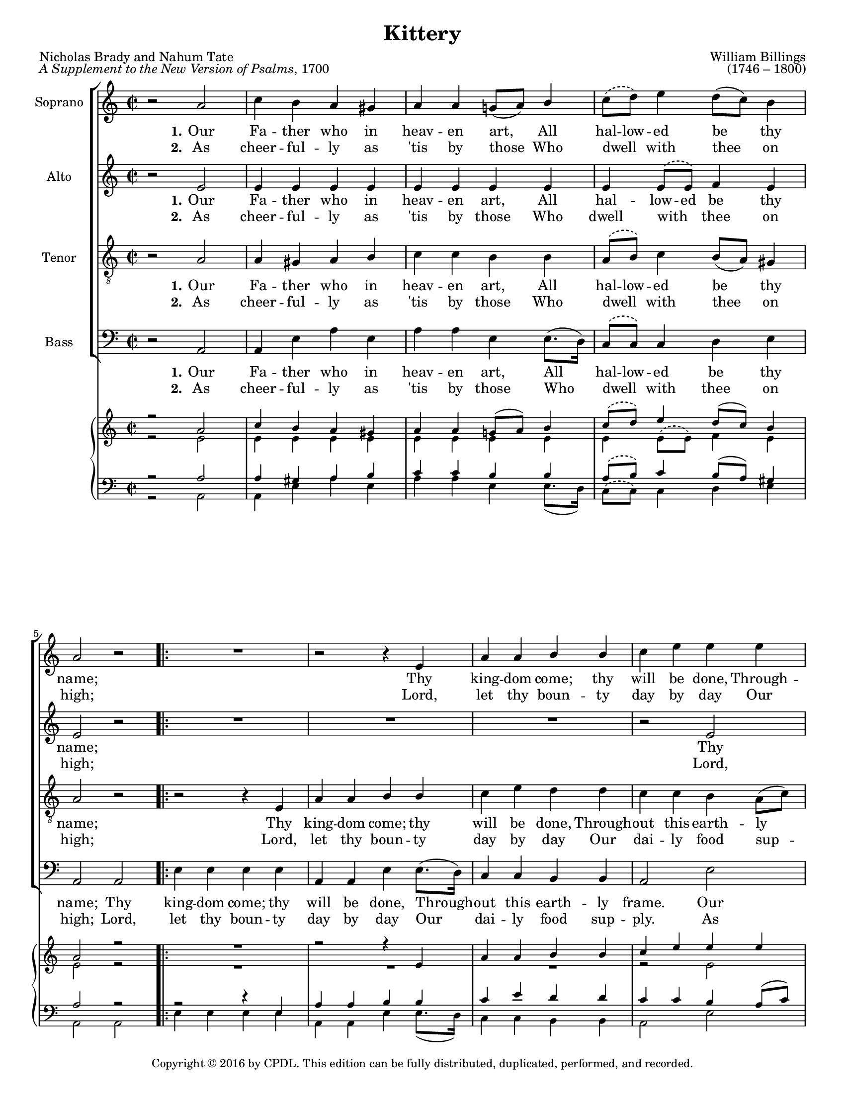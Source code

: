 \version "2.18.2"

\header {
  title = "Kittery"
  composer = \markup {
    \override #'(baseline-skip . 2)
    \right-column {
      "William Billings"
      "(1746 – 1800)"
    }
  }
  poet = \markup {
    \override #'(baseline-skip . 2)
    \left-column {
      "Nicholas Brady and Nahum Tate"
      \concat {\italic "A Supplement to the New Version of Psalms" ", 1700"}
    }
  }
  copyright = \markup {\small "Copyright © 2016 by CPDL. This edition can be fully distributed, duplicated, performed, and recorded."}
  tagline = \markup { \override #'(baseline-skip . 2) \rounded-box \center-column {
    { \small \concat { "Source: " \italic "The Suffolk Harmony, Consisting of Psalm Tunes, Fugues, and Anthems"} }
      {\small "Boston: J. Norman, 1786."}
    {\small #(string-append "Engraved by Jon Arnold using Lilypond v. " (lilypond-version))}
                     }
  }
}

\paper {
  #(set-paper-size "letter")
}
#(set-global-staff-size 17)

\layout {
  \context {
    \Voice
    \consists "Melody_engraver"
    \override Stem #'neutral-direction = #'()
  }
}

global = {
  \key a \minor
  \time 2/2
  \phrasingSlurDashed
  \phrasingSlurUp
}

soprano = \relative c'' {
  \global
  r2 a | c4 b a gis | a a g!8( a) b4 | c8\( d\) e4 d8( c) b4 | a2 r | 
  \repeat volta 2 {R1 |
                   r2 r4 e | a a b b | c e e e | e e e e | a, a b b | c c b b |
                   e e d8\( d\) d4 | e4 e e d | c b a a | a a e' e | e8.( d16) c4 d8.( c16) b4 | }
  \alternative {
    {\set Score.repeatCommands = #'((volta "1, 3")) a2 r}
    {
      \set Score.repeatCommands = #'((volta "2, 4"))
      a1 
      \override Score.RehearsalMark #'break-visibility = #begin-of-line-invisible
      \override Score.RehearsalMark #'self-alignment-X = #RIGHT
      \mark "D.C. al fine" 
      \bar "||"}
  }
  \pageBreak
  r2^\markup { \musicglyph #"scripts.segno" } a | c4 b a gis | a a g!8( a) b4 | c8( d) e4 d8( c) b4 | a2 r | 
  \repeat volta 2 {R1 |
                   r2 r4 e | a a b b | c e e e | e e e e | a, a b b | c c b b |
                   e e d4 d | e4 e e d | c b a a | a a e' e | e8.( d16) c4 d8.( c16) b4 | }
  \alternative {
    {\set Score.repeatCommands = #'((volta "1, 3")) a2 r}
    {
      \set Score.repeatCommands = #'((volta "2, 4"))
      a1  
      \override Score.RehearsalMark #'break-visibility = #begin-of-line-invisible
      \override Score.RehearsalMark #'self-alignment-X = #RIGHT
      \mark "D.S. al fine"
      \bar "|."}
  }
}

alto = \relative c' {
  \global
  r2 e | e4 e e e | e e e e | e e8\( e\) f4 e | e2 r |
  \repeat volta 2 { R1*3 |
                    r2 e | g4 g g g8.( f16) | e4 e8.( f16) g4 g | g g g g |
                    g1~ | g2. g4 | a g8.( f16) e4 e | f f e8.( f16) g8.( f16) | e4 f f e | }
  \alternative {
    {e2 r }
    {e1 \bar "||"}
  }
  \pageBreak
  r2 e | e4 e e e | e e e e | e e4 f4 e | e2 r |
  \repeat volta 2 { R1*3 |
                    r2 e | g4 g g g8.( f16) | e4 e8.( f16) g4 g | g g g g |
                    g1~ | g2. g4 | a g8.( f16) e4 e | f f e8.( f16) g8.( f16) | e4 f f e | }
  \alternative {
    {e2 r }
    {e1 \bar "|."}
  }
  
}

tenor = \relative c' {
  \global
  r2 a | a4 gis a b | c c b b | a8\( b\) c4 b8( a) gis4 | a2 r | 
  \repeat volta 2 { r2 r4 e |
                    a4 a b b | c e d d | c c b a8( c) | b2. c4 | e c d b | c b8( a) g4 e |
                    a8\( b\) c4 d8( c) b4 | c2. d4 | e8.( f16) e8.( d16) c4 c | d8.( e16) d8( c) b4 b | c a b gis | }
  \alternative {
    { a2 r }
    {a1 \bar "||"}
  }
  \pageBreak
  r2 a | a4 gis a b | c c b b | a8( b) c4 b8( a) gis4 | a2 r | 
  \repeat volta 2 { r2 r4 e |
                    a4 a b b | c e d d | c c b a8( c) | b2. c4 | e c d b | c b8( a) g4 e |
                    a8( b) c4 d8( c) b4 | c2. d4 | e8.( f16) e8.( d16) c4 c | d8.( e16) d8( c) b4 b | c a b gis | }
  \alternative {
    { a2 r }
    {a1 \bar "|."}
  }
  
}

bass = \relative c {
  \global
  r2 a | a4 e' a e | a a e e8.( d16) | c8\( c\) c4 d4 e | a,2 a | 
  \repeat volta 2 { e'4 e e e |
                    a,4 a e' e8.( d16) | c4 c b b | a2 e' | e e | a g | e4 e e e8.( d16)
                    c8\( d\) e( f) g4 g, | c2. b4 | a4 e' a a | d,4 d e e8.( d16) | c4 f d e |}
  \alternative {
    {a,2 a }
    {a1 \bar "||"}
  }
  \pageBreak
  r2 a | a4 e' a e | a a e e8.( d16) | c4 c d e | a,2 a | 
  \repeat volta 2 { e'4 e e e |
                    a,4 a e' e8.( d16) | c4 c b b | a2 e' | e e | a g | e4 e e e8.( d16)
                    c8( d) e( f) g4 g, | c2. b4 | a4 e' a a | d,4 d e e8.( d16) | c4 f d e |}
  \alternative {
    {a,2 a }
    {a1 \bar "|."}
  }
  
}

sopranoVerseOne = \lyricmode {
  \set stanza = "1."
  Our Fa -- ther who in heav -- en art,
  All hal -- low -- ed be thy name;
  Thy king -- dom come; thy will be done,
  Through -- out this earth -- ly frame.

  Our Fa -- ther who in heav -- en art,
  All hal -- low -- ed be thy name;
  Thy king -- dom come; thy will be done,
  Through -- out this earth -- ly frame. frame.

  \set stanza = "3."
  As we for -- give our en -- e -- mies,
  Thy par -- don, Lord, we crave;
  In -- to temp -- ta -- tion lead us not,
  But us from e -- vil save.
  
  As we for -- give our en -- e -- mies,
  Thy par -- don, Lord, we crave;
  In -- to temp -- ta -- tion lead us not,
  But us from e -- vil save. save.
}

altoVerseOne = \lyricmode {
  \set stanza = "1."
  Our Fa -- ther who in heav -- en art,
  All hal -- low -- ed be thy name;
  Thy king -- dom come; thy will be done,
  Through -- out this earth -- ly frame. __

  Thy king -- dom come; thy will be done,
  Through -- out this earth -- ly frame. frame.
  
  \set stanza = "3."
  As we for -- give our en -- e -- mies,
  Thy par -- don, Lord, we crave;
  In -- to temp -- ta -- tion lead us not,
  But us from e -- vil save.
  
  
  In -- to temp -- ta -- tion lead us not,
  But us from e -- vil save. save.
  
}

tenorVerseOne = \lyricmode {
  \set stanza = "1."
  Our Fa -- ther who in heav -- en art,
  All hal -- low -- ed be thy name;
  Thy king -- dom come; thy will be done,
  Through -- out this earth -- ly frame.

  Our Fa -- ther who in heav -- en art,
  All hal -- low -- ed be thy name;
  Thy king -- dom come; thy will be done,
  Through -- out this earth -- ly frame. frame.
  
  \set stanza = "3."
  As we for -- give our en -- e -- mies,
  Thy par -- don, Lord, we crave;
  In -- to temp -- ta -- tion lead us not,
  But us from e -- vil save.
  
  As we for -- give our en -- e -- mies,
  Thy par -- don, Lord, we crave;
  In -- to temp -- ta -- tion lead us not,
  But us from e -- vil save. save.
}

bassVerseOne = \lyricmode {
  \set stanza = "1."
  Our Fa -- ther who in heav -- en art,
  All hal -- low -- ed be thy name;
  Thy king -- dom come; thy will be done,
  Through -- out this earth -- ly frame.

  Our Fa -- ther who in heav -- en art,
  All hal -- low -- ed be thy name;
  Thy king -- dom come; thy will be done,
  Through -- out this earth -- ly frame. Thy frame.
 
  \set stanza = "3."
  As we for -- give our en -- e -- mies,
  Thy par -- don, Lord, we crave;
  In -- to temp -- ta -- tion lead us not,
  But us from e -- vil save.
  
  As we for -- give our en -- e -- mies,
  Thy par -- don, Lord, we crave;
  In -- to temp -- ta -- tion lead us not,
  But us from e -- vil save. In- save.
 
}

sopranoVerseTwo = \lyricmode {
  \set stanza = "2."
  As cheer -- ful -- ly as 'tis by those
  Who dwell _ __ with thee on high;
  Lord, let thy boun -- ty day by day
  Our dai -- ly food sup -- ply.

  As cheer -- ful -- ly as 'tis by those
  Who dwell _ __  with thee on high;
  Lord, let thy boun -- ty day by day
  Our dai -- ly food sup -- ply. ply.

  \set stanza = "4."
  For king -- dom, pow'r and glo -- ry, all
  Be -- long, O Lord, to thee;
  Thine from e -- ter -- ni -- ty they were,
  And thine shall ev -- er be.

  For king -- dom, pow'r and glo -- ry, all
  Be -- long, O Lord, to thee;
  Thine from e -- ter -- ni -- ty they were,
  And thine shall ev -- er be. be.

}

altoVerseTwo = \lyricmode {
  \set stanza = "2."
  As cheer -- ful -- ly as 'tis by those
  Who dwell with _ __ thee on high;
  Lord, let thy boun -- ty day by day
  Our dai -- ly food sup -- ply.

  Lord, let thy boun -- ty day by day
  Our dai -- ly food sup -- ply. ply.
  
  \set stanza = "4."
  For king -- dom, pow'r and glo -- ry, all
  Be -- long, O Lord, to thee;
  Thine from e -- ter -- ni -- ty they were,
  And thine shall ev -- er be.

  For king -- dom, pow'r and glo -- ry, all
  Be -- long, O Lord, to thee;
  Thine from e -- ter -- ni -- ty they were,
  And thine shall ev -- er be. be.
  
}

tenorVerseTwo = \lyricmode {
  \set stanza = "2."
  As cheer -- ful -- ly as 'tis by those
  Who dwell _ __ with thee on high;
  Lord, let thy boun -- ty day by day
  Our dai -- ly food sup -- ply.

  As cheer -- ful -- ly as 'tis by those
  Who dwell _ __  with thee on high;
  Lord, let thy boun -- ty day by day
  Our dai -- ly food sup -- ply. ply.
  
  \set stanza = "4."
  For king -- dom, pow'r and glo -- ry, all
  Be -- long, O Lord, to thee;
  Thine from e -- ter -- ni -- ty they were,
  And thine shall ev -- er be.

  For king -- dom, pow'r and glo -- ry, all
  Be -- long, O Lord, to thee;
  Thine from e -- ter -- ni -- ty they were,
  And thine shall ev -- er be. be.
  
}

bassVerseTwo = \lyricmode {
  \set stanza = "2."
  As cheer -- ful -- ly as 'tis by those
  Who dwell _ __ with thee on high;
  Lord, let thy boun -- ty day by day
  Our dai -- ly food sup -- ply.

  As cheer -- ful -- ly as 'tis by those
  Who dwell _ __  with thee on high;
  Lord, let thy boun -- ty day by day
  Our dai -- ly food sup -- ply. Lord, ply.
  
  \set stanza = "4."
  For king -- dom, pow'r and glo -- ry, all
  Be -- long, O Lord, to thee;
  Thine from e -- ter -- ni -- ty they were,
  And thine shall ev -- er be.

  For king -- dom, pow'r and glo -- ry, all
  Be -- long, O Lord, to thee;
  Thine from e -- ter -- ni -- ty they were,
  And thine shall ev -- er be. Thine be.
  
}

pianoReduction = \new PianoStaff \with {
  fontSize = #-1
  \override StaffSymbol #'staff-space = #(magstep -1)
} <<
  \new Staff \with {
    \consists "Mark_engraver"
    \consists "Metronome_mark_engraver"
    \remove "Staff_performer"
  } {
    #(set-accidental-style 'piano)
    <<
      \soprano \\
      \alto
    >>
  }
  \new Staff \with {
    \remove "Staff_performer"
  } {
    \clef bass
    #(set-accidental-style 'piano)
    <<
      \tenor \\
      \bass
    >>
  }
>>

rehearsalMidi = #
(define-music-function
 (parser location name midiInstrument lyrics) (string? string? ly:music?)
 #{
   \unfoldRepeats <<
     \new Staff = "soprano" \new Voice = "soprano" { \repeat volta 2 {\soprano} }
     \new Staff = "alto" \new Voice = "alto" { \repeat volta 2 {\alto} }
     \new Staff = "tenor" \new Voice = "tenor" { \repeat volta 2 {\tenor} }
     \new Staff = "bass" \new Voice = "bass" { \repeat volta 2 {\bass} }
     \context Staff = $name {
       \set Score.midiMinimumVolume = #0.5
       \set Score.midiMaximumVolume = #0.5
       \set Score.tempoWholesPerMinute = #(ly:make-moment 72 2)
       \set Staff.midiMinimumVolume = #0.8
       \set Staff.midiMaximumVolume = #1.0
       \set Staff.midiInstrument = $midiInstrument
     }
     \new Lyrics \with {
       alignBelowContext = $name
     } \lyricsto $name $lyrics
   >>
 #})

\score {
  <<
    \new ChoirStaff <<
      \new Staff \with {
        midiInstrument = "choir aahs"
        instrumentName = "Soprano"
      } { \soprano }
      \addlyrics { \sopranoVerseOne }
      \addlyrics { \sopranoVerseTwo }
      \new Staff \with {
        midiInstrument = "choir aahs"
        instrumentName = "Alto"
      } { \alto }
      \addlyrics { \altoVerseOne }
      \addlyrics { \altoVerseTwo }
      \new Staff \with {
        midiInstrument = "choir aahs"
        instrumentName = "Tenor"
      } { \clef "treble_8" \tenor }
      \addlyrics { \tenorVerseOne }
      \addlyrics { \tenorVerseTwo }
      \new Staff \with {
        midiInstrument = "choir aahs"
        instrumentName = "Bass"
      } { \clef bass \bass }
      \addlyrics { \bassVerseOne }
      \addlyrics { \bassVerseTwo }
    >>
    \pianoReduction
  >>
  \layout { }
  
}
\score {
  %account for DC and DS in MIDI
  \unfoldRepeats \repeat volta 2 {<< \soprano \alto \tenor \bass >>}
  \midi {
    \tempo 2=72
  }
}

% Rehearsal MIDI files:
\book {
  \bookOutputSuffix "soprano"
  \score {
    \rehearsalMidi "soprano" "soprano sax" \sopranoVerseOne
    \midi { }
  }
}

\book {
  \bookOutputSuffix "alto"
  \score {
    \rehearsalMidi "alto" "soprano sax" \altoVerseOne
    \midi { }
  }
}

\book {
  \bookOutputSuffix "tenor"
  \score {
    \rehearsalMidi "tenor" "tenor sax" \tenorVerseOne
    \midi { }
  }
}

\book {
  \bookOutputSuffix "bass"
  \score {
    \rehearsalMidi "bass" "tenor sax" \bassVerseOne
    \midi { }
  }
}

